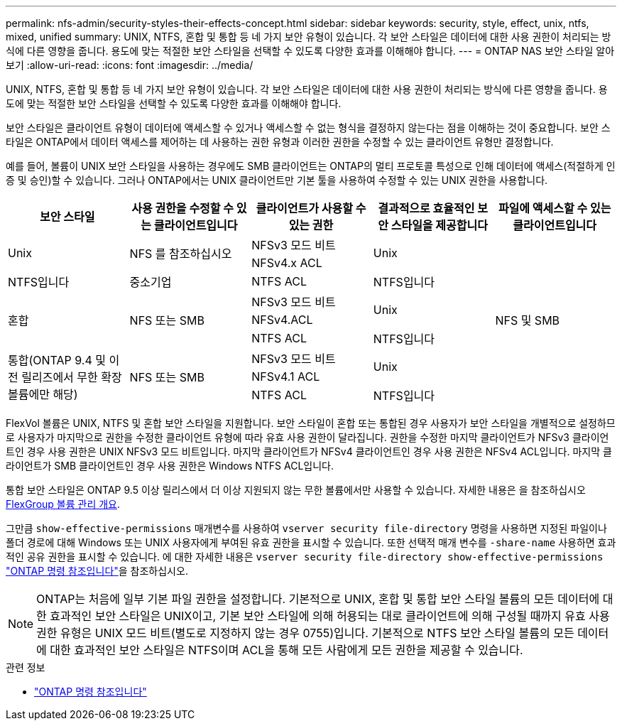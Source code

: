 ---
permalink: nfs-admin/security-styles-their-effects-concept.html 
sidebar: sidebar 
keywords: security, style, effect, unix, ntfs, mixed, unified 
summary: UNIX, NTFS, 혼합 및 통합 등 네 가지 보안 유형이 있습니다. 각 보안 스타일은 데이터에 대한 사용 권한이 처리되는 방식에 다른 영향을 줍니다. 용도에 맞는 적절한 보안 스타일을 선택할 수 있도록 다양한 효과를 이해해야 합니다. 
---
= ONTAP NAS 보안 스타일 알아보기
:allow-uri-read: 
:icons: font
:imagesdir: ../media/


[role="lead lead"]
UNIX, NTFS, 혼합 및 통합 등 네 가지 보안 유형이 있습니다. 각 보안 스타일은 데이터에 대한 사용 권한이 처리되는 방식에 다른 영향을 줍니다. 용도에 맞는 적절한 보안 스타일을 선택할 수 있도록 다양한 효과를 이해해야 합니다.

보안 스타일은 클라이언트 유형이 데이터에 액세스할 수 있거나 액세스할 수 없는 형식을 결정하지 않는다는 점을 이해하는 것이 중요합니다. 보안 스타일은 ONTAP에서 데이터 액세스를 제어하는 데 사용하는 권한 유형과 이러한 권한을 수정할 수 있는 클라이언트 유형만 결정합니다.

예를 들어, 볼륨이 UNIX 보안 스타일을 사용하는 경우에도 SMB 클라이언트는 ONTAP의 멀티 프로토콜 특성으로 인해 데이터에 액세스(적절하게 인증 및 승인)할 수 있습니다. 그러나 ONTAP에서는 UNIX 클라이언트만 기본 툴을 사용하여 수정할 수 있는 UNIX 권한을 사용합니다.

[cols="5*"]
|===
| 보안 스타일 | 사용 권한을 수정할 수 있는 클라이언트입니다 | 클라이언트가 사용할 수 있는 권한 | 결과적으로 효율적인 보안 스타일을 제공합니다 | 파일에 액세스할 수 있는 클라이언트입니다 


.2+| Unix .2+| NFS 를 참조하십시오 | NFSv3 모드 비트 .2+| Unix .9+| NFS 및 SMB 


| NFSv4.x ACL 


| NTFS입니다 | 중소기업 | NTFS ACL | NTFS입니다 


.3+| 혼합 .3+| NFS 또는 SMB | NFSv3 모드 비트 .2+| Unix 


| NFSv4.ACL 


| NTFS ACL | NTFS입니다 


.3+| 통합(ONTAP 9.4 및 이전 릴리즈에서 무한 확장 볼륨에만 해당) .3+| NFS 또는 SMB | NFSv3 모드 비트 .2+| Unix 


| NFSv4.1 ACL 


| NTFS ACL | NTFS입니다 
|===
FlexVol 볼륨은 UNIX, NTFS 및 혼합 보안 스타일을 지원합니다. 보안 스타일이 혼합 또는 통합된 경우 사용자가 보안 스타일을 개별적으로 설정하므로 사용자가 마지막으로 권한을 수정한 클라이언트 유형에 따라 유효 사용 권한이 달라집니다. 권한을 수정한 마지막 클라이언트가 NFSv3 클라이언트인 경우 사용 권한은 UNIX NFSv3 모드 비트입니다. 마지막 클라이언트가 NFSv4 클라이언트인 경우 사용 권한은 NFSv4 ACL입니다. 마지막 클라이언트가 SMB 클라이언트인 경우 사용 권한은 Windows NTFS ACL입니다.

통합 보안 스타일은 ONTAP 9.5 이상 릴리스에서 더 이상 지원되지 않는 무한 볼륨에서만 사용할 수 있습니다. 자세한 내용은 을 참조하십시오 xref:../flexgroup/index.html[FlexGroup 볼륨 관리 개요].

그만큼  `show-effective-permissions` 매개변수를 사용하여  `vserver security file-directory` 명령을 사용하면 지정된 파일이나 폴더 경로에 대해 Windows 또는 UNIX 사용자에게 부여된 유효 권한을 표시할 수 있습니다. 또한 선택적 매개 변수를 `-share-name` 사용하면 효과적인 공유 권한을 표시할 수 있습니다. 에 대한 자세한 내용은 `vserver security file-directory show-effective-permissions` link:https://docs.netapp.com/us-en/ontap-cli/vserver-security-file-directory-show-effective-permissions.html["ONTAP 명령 참조입니다"^]을 참조하십시오.

[NOTE]
====
ONTAP는 처음에 일부 기본 파일 권한을 설정합니다. 기본적으로 UNIX, 혼합 및 통합 보안 스타일 볼륨의 모든 데이터에 대한 효과적인 보안 스타일은 UNIX이고, 기본 보안 스타일에 의해 허용되는 대로 클라이언트에 의해 구성될 때까지 유효 사용 권한 유형은 UNIX 모드 비트(별도로 지정하지 않는 경우 0755)입니다. 기본적으로 NTFS 보안 스타일 볼륨의 모든 데이터에 대한 효과적인 보안 스타일은 NTFS이며 ACL을 통해 모든 사람에게 모든 권한을 제공할 수 있습니다.

====
.관련 정보
* link:https://docs.netapp.com/us-en/ontap-cli/["ONTAP 명령 참조입니다"^]

